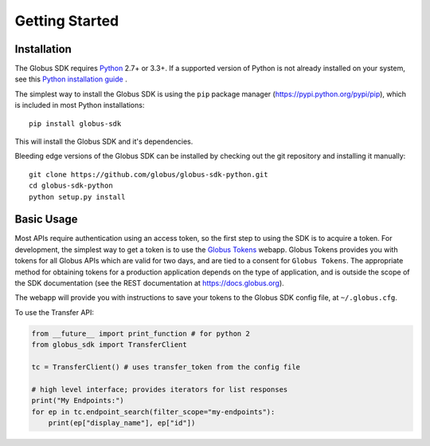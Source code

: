 Getting Started
===============

Installation
------------

The Globus SDK requires `Python <https://www.python.org/>`_ 2.7+ or 3.3+.
If a supported version of Python is not already installed on your system, see
this `Python installation guide \
<http://docs.python-guide.org/en/latest/starting/installation/>`_.

The simplest way to install the Globus SDK is using the ``pip`` package manager
(https://pypi.python.org/pypi/pip), which is included in most Python
installations:

::

    pip install globus-sdk

This will install the Globus SDK and it's dependencies.

Bleeding edge versions of the Globus SDK can be installed by checking out the
git repository and installing it manually:

::

    git clone https://github.com/globus/globus-sdk-python.git
    cd globus-sdk-python
    python setup.py install


Basic Usage
-----------

Most APIs require authentication using an access token, so the first
step to using the SDK is to acquire a token. For development, the
simplest way to get a token is to use the `Globus Tokens
<https://tokens.globus.org>`_ webapp. Globus Tokens provides you with
tokens for all Globus APIs which are valid for two days, and are tied to
a consent for ``Globus Tokens``. The appropriate method for obtaining
tokens for a production application depends on the type of application,
and is outside the scope of the SDK documentation (see the REST
documentation at https://docs.globus.org).

The webapp will provide you with instructions to save your tokens to the Globus
SDK config file, at ``~/.globus.cfg``.

To use the Transfer API:

.. code-block:: python

    from __future__ import print_function # for python 2
    from globus_sdk import TransferClient

    tc = TransferClient() # uses transfer_token from the config file

    # high level interface; provides iterators for list responses
    print("My Endpoints:")
    for ep in tc.endpoint_search(filter_scope="my-endpoints"):
        print(ep["display_name"], ep["id"])
